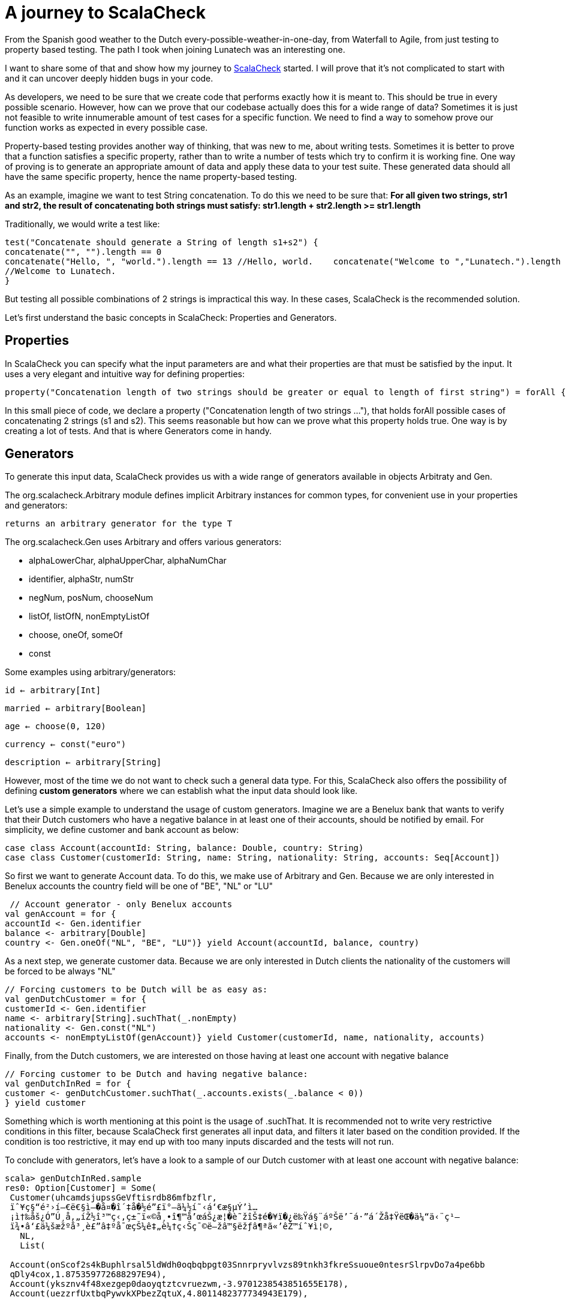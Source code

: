 = A journey to ScalaCheck

:published_at: 2016-08-16
:hp-tags: scala

From the Spanish good weather to the Dutch every-possible-weather-in-one-day, from Waterfall to Agile, from just testing to property based testing. The path I took when joining Lunatech was an interesting one.

I want to share some of that and show how my journey to https://gist.github.com/mariadroman/816d5b6848592aaacfa722c372dbccba[ScalaCheck] started. I will prove that it's not complicated to start with and it can uncover deeply hidden bugs in your code.

As developers, we need to be sure that we create code that performs exactly how it is meant to. This should be true in every possible scenario. However, how can we prove that our codebase actually does this for a wide range of data? Sometimes it is just not feasible to write innumerable amount of test cases for a specific function. We need to find a way to somehow prove our function works as expected in every possible case.

Property-based testing provides another way of thinking, that was new to me, about writing tests. Sometimes it is better to prove that a function satisfies a specific property, rather than to write a number of tests which try to confirm it is working fine. One way of proving is to generate an appropriate amount of data and apply these data to your test suite. These generated data should all have the same specific property, hence the name property-based testing.

As an example, imagine we want to test String concatenation. To do this we need to be sure that: *For all given two strings, str1 and str2, the result of concatenating both strings must satisfy: str1.length + str2.length >= str1.length*

Traditionally, we would write a test like:
[source, scala]
----
test("Concatenate should generate a String of length s1+s2") {
concatenate("", "").length == 0   
concatenate("Hello, ", "world.").length == 13 //Hello, world.    concatenate("Welcome to ","Lunatech.").length == 20
//Welcome to Lunatech.
}
----

But testing all possible combinations of 2 strings is impractical this way. In these cases, ScalaCheck is the recommended solution.

Let's first understand the basic concepts in ScalaCheck: Properties and Generators.

== Properties
In ScalaCheck you can specify what the input parameters are and what their properties are that must be satisfied by the input. It uses a very elegant and intuitive way for defining properties:
[source, scala]
----
property("Concatenation length of two strings should be greater or equal to length of first string") = forAll { (s1: String, s2: String) =>  (s1 + s2).length >= s1.length}
----

In this small piece of code, we declare a property ("Concatenation length of two strings ..."), that holds forAll possible cases of concatenating 2 strings (s1 and s2). This seems reasonable but how can we prove what this property holds true. One way is by creating a lot of tests. And that is where Generators come in handy.

== Generators
To generate this input data, ScalaCheck provides us with a wide range of generators available in objects Arbitraty and Gen.

The org.scalacheck.Arbitrary module defines implicit Arbitrary instances for common types, for convenient use in your properties and generators:

`returns an arbitrary generator for the type T`

The org.scalacheck.Gen uses Arbitrary and offers various generators:

* alphaLowerChar, alphaUpperChar, alphaNumChar
* identifier, alphaStr, numStr
* negNum, posNum, chooseNum
* listOf, listOfN, nonEmptyListOf
* choose, oneOf, someOf
* const

Some examples using arbitrary/generators:

`id <- arbitrary[Int]`

`married <- arbitrary[Boolean]`

`age <- choose(0, 120)`

`currency <- const("euro")`

`description <- arbitrary[String]`

However, most of the time we do not want to check such a general data type. For this, ScalaCheck also offers the possibility of defining *custom generators* where we can establish what the input data should look like.

Let's use a simple example to understand the usage of custom generators. Imagine we are a Benelux bank that wants to verify that their Dutch customers who have a negative balance in at least one of their accounts, should be notified by email. For simplicity, we define customer and bank account as below:

[source, scala]

case class Account(accountId: String, balance: Double, country: String)
case class Customer(customerId: String, name: String, nationality: String, accounts: Seq[Account])


So first we want to generate Account data. To do this, we make use of Arbitrary and Gen. Because we are only interested in Benelux accounts the country field will be one of "BE", "NL" or "LU"

[source,scala]
----
 // Account generator - only Benelux accounts
val genAccount = for {   
accountId <- Gen.identifier 
balance <- arbitrary[Double] 
country <- Gen.oneOf("NL", "BE", "LU")} yield Account(accountId, balance, country)
----


As a next step, we generate customer data. Because we are only interested in Dutch clients the nationality of the customers will be forced to be always "NL"

[source,scala]
----
// Forcing customers to be Dutch will be as easy as:
val genDutchCustomer = for { 
customerId <- Gen.identifier    
name <- arbitrary[String].suchThat(_.nonEmpty) 
nationality <- Gen.const("NL")  
accounts <- nonEmptyListOf(genAccount)} yield Customer(customerId, name, nationality, accounts)
----
Finally, from the Dutch customers, we are interested on those having at least one account with negative balance

[source, scala]
----
// Forcing customer to be Dutch and having negative balance:
val genDutchInRed = for { 
customer <- genDutchCustomer.suchThat(_.accounts.exists(_.balance < 0))
} yield customer
----

Something which is worth mentioning at this point is the usage of .suchThat. It is recommended not to write very restrictive conditions in this filter, because ScalaCheck first generates all input data, and filters it later based on the condition provided. If the condition is too restrictive, it may end up with too many inputs discarded and the tests will not run.

To conclude with generators, let's have a look to a sample of our Dutch customer with at least one account with negative balance:
```
scala> genDutchInRed.sample
res0: Option[Customer] = Some(
 Customer(uhcamdsjupssGeVftisrdb86mfbzflr,
 ïˆ¥ç§“é²›í—€ë€§ì–�å¤�î´‡å�½é”£ï°–ã¼½í˜‹á‘€æ§µÝ’ì…
 ¡ì†‰åš¿Ó”Ú¸å‚„íŽ½î³™ç‹‚ç±˜ï«©å¸•î¶™å’œáŠ¿æ¦�è˜žîŠ‡é�¥ï�¿ë‰Ÿá§¨áºŠë’¯á·”á´Žå‡ŸëŒ�ä¼“ä‹¨ç¹—
 ï¾•â‘£ä¼šæžºå³¸è£”â‡ºå¯œçŠ¼ê‡„è¼†ç‹Šç¯©ë—žâ™§ëžƒâ¶ªã«’êŽ™íˆ¥ì¦©,
   NL,
   List(
   
 Account(onScof2s4kBuphlrsal5ldWdh0oqbqbpgt03Snnrpryvlvzs89tnkh3fkreSsuoue0ntesrSlrpvDo7a4pe6bb
 qDly4cox,1.875359772688297E94),
 Account(yksznv4f48xezgep0daoyqtztcvruezwm,-3.9701238543851655E178),
 Account(uezzrfUxtbqPywvkXPbezZqtuX,4.8011482377734943E179),
 
 Account(htnlbxvtnDxiptwojhy4n36mzz2uovy5Xljoxgznkqomsk4rlhAxc9z6ebcwi6eMdnsass4cjhaerHfamcvzz0h6wtqn0pdgo6,6.04591158308268E-244),
  Account(s,-1.5255297073815315E-254),
  
  Account(vubpajf828dewljoarfp2uu0t9i3idnzhgDvjyediqyfax2fkfO6gAtgDqqNgaxkacswrcTzWpwkoopqt,-1.8
 68869258123239E-125),
 
 Account(guukirryuthlx4ejvhym6bVdiv8lleylBVfEkvslcvUskjlpzagtm2clfx4ashzdFQQWW,
 1.519776982857599E-66)
)
)
)
```

This shows us that maybe we should add some conditions to the accountId or the balance, because it is not normal to deal with such values in real life. This was for example one of the reasons to create https://47deg.github.io/scalacheck-datetime/[scalaCheck-datetime]

== Writing tests
Now that we are familiar with properties and generators, it is time to write tests. We have good examples in the Scala community, because ScalaCheck is used by many Scala open source projects (like Akka or Play).
In this case, we will continue with our concatenate example.

[source,scala]
----
import org.scalacheck.Properties
import org.scalacheck.Prop.forAll
class StringProperties extends Properties("String Properties") {
property("Concatenation length equal or greater than zero") = forAll { (s1: String, s2:
String) =>
s1.length + s2.length >= 0
 }
 property("Concatenation length equal to length addition") = forAll { (s: String) =>
 val len = s.length
 (s + s).length == len + len
}
}
----
Our properties file can be as simple as that, or we can make it as complicated as we need. We can also integrate it with http://www.scalatest.org/user_guide/writing_scalacheck_style_properties[ScalaTest] or https://etorreborre.github.io/specs2/guide/SPECS2-3.0/org.specs2.guide.UseScalaCheck.html[Specs2]

== Running ScalaCheck tests
Using sbt, we run ScalaCheck tests in the same way we run ScalaTest tests: sbt test:compile test. If our code is correct and all the tests generated by ScalaCheck are successful, we can see the following as output:

[source, scala]
----
+ String Properties.Concatenation length equal to length addition: OK, passed 100 tests.
+ String Properties.Concatenation length equal or greater than zero: OK, passed 100 tests.
ScalaCheck
Passed: Total 2, Failed 0, Errors 0, Passed 2
----
By default, ScalaCheck generates 100 tests per property, which must be satisfied for the test to pass.

In case a property is not satisfied by the generated test data, ScalaCheck yields an error. And not only shows the input data which makes the property to fail, but it also simplifies as much as possible to show you the minimum value which makes the test to fail. This helps us a lot when going back to the code and applying a solution to fix the wrong implementation.

== How ScalaCheck helps with finding bugs
If you are not yet convinced we'll give you another example of code that looks fine at first glance, but will not meet the requirements.

[source, scala]
----
property("Absolute value should not be negative") = forAll { (input: Int) =>
input.abs >= 0
}
----
Looks reasonable, if we apply abs to a number, we will get a positive one (or zero). But... voilà! Here it is what ScalaCheck yields after running the test:
[source, scala]
! String Properties.absolute value should not be negative: Falsified after 1 passed tests.
> ARG_0: -2147483648
ScalaCheck
Failed: Total 1, Failed 1, Errors 0, Passed 0


What ScalaCheck is showing is that the property fails for `input = -2147483648` Then, we realize that Int numbers are not symmetric `Int.MaxValue = 2147483647 Int.MinValue = -2147483648` So, when trying to apply abs to Int.MinValue, we get `Int.MinValue.abs = -2147483648` which does not satisfy the condition of `input.abs >= 0.`

It is very likely that we write our code without thinking about these kind of corner cases, because we probably never expect an input with `value -2147483648` But `since -2147483648` is valid input our code will accept it and will crash if we do not add conditions to prevent it.

ScalaCheck focuses mainly on corner cases, where our functions are more sensible to fail. So for Int values, it will first test with MIN_VALUE, MAX_VALUE and 0; for String values will test with symbols and non-roman alphabet.

== Useful links to get started
https://github.com/rickynils/scalacheck/blob/master/doc/UserGuide.md[GitHub], http://www.scalatest.org/user_guide/generator_driven_property_checks[projectScalaTest], http://www.artima.com/shop/scalacheck[integrationBook], and http://booksites.artima.com/scalacheck/examples/index.html[code examples]

== Summary

When you feel you are adding many tests based on input data, stop for a moment and think twice about the possibility of translating the functionality into a property that ScalaCheck can test for you.

If we can write properties for a given function, ScalaCheck provides an easy and very intuitive way of writing tests, which automatically generate large amounts of data for us, mainly focusing on corner and special cases.It is very helpful that ScalaCheck shrinks test cases to the minimal case.

ScalaCheck does NOT substitute ScalaTest or Specs2, but it complements them with property testing.Don't forget that ScalaCheck is generating a finite number of tests, which means that there is always a chance that within this randomized set of tests, a bug might not be found (although it does exist in your code). However in case your input type is more constrained e.g. Byte, it can even generate all possible input data.

I started with ScalaCheck soon after I started with Scala and it changed the way I look at tests. Be always open to explore and try new options, because from all of them you will always learn something useful.





  















